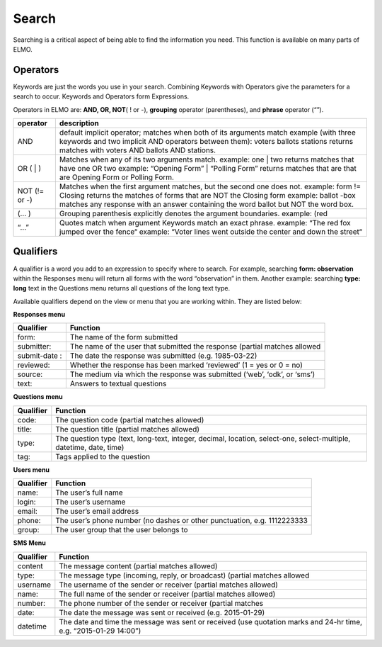 Search
==========

Searching is a critical aspect of being able to find the information you
need. This function is available on many parts of ELMO.

Operators
---------------

Keywords are just the words you use in your search. Combining Keywords
with Operators give the parameters for a search to occur. Keywords and
Operators form Expressions.

Operators in ELMO are: **AND, OR, NOT**\ ( ! or -), **grouping**
operator (parentheses), and **phrase** operator (“”).

+----------+---------------------------------------------------------------------+
| operator |     description                                                     |
|          |                                                                     |
+==========+=====================================================================+
| AND      | default implicit operator; matches when both of its arguments match |
|          | example (with three keywords and two implicit AND operators between |
|          | them): voters ballots stations returns matches with voters AND      |
|          | ballots AND stations.                                               |
+----------+---------------------------------------------------------------------+
| OR ( \| )| Matches when any of its two arguments match.                        |
|          | example: one \| two returns matches that have one OR two            |
|          | example: “Opening Form” \| “Polling Form” returns matches that are  |
|          | that are Opening Form or Polling Form.                              |
+----------+---------------------------------------------------------------------+
| NOT      | Matches when the first argument matches, but the second one does    |
| (!=      | not. example: form != Closing returns the matches of forms that are |
| or       | NOT the Closing form example: ballot -box matches any response with |
| -)       | an answer containing the word ballot but NOT the word box.          |
+----------+---------------------------------------------------------------------+
| (… )     | Grouping parenthesis explicitly denotes the argument boundaries.    |
|          | example: (red                                                       |
+----------+---------------------------------------------------------------------+
| “…”      | Quotes match when argument Keywords match an exact phrase. example: |
|          | “The red fox jumped over the fence“ example: “Voter lines went      |
|          | outside the center and down the street“                             |
+----------+---------------------------------------------------------------------+

Qualifiers
----------------

A qualifier is a word you add to an expression to specify where to
search. For example, searching **form: observation** within the
Responses menu will return all forms with the word “observation” in
them. Another example: searching **type: long** text in the Questions
menu returns all questions of the long text type.

Available qualifiers depend on the view or menu that you are working
within. They are listed below:

**Responses menu**

+-------------+--------------------------------------------------------------+
| Qualifier   | Function                                                     |
+=============+==============================================================+
| form:       | The name of the form submitted                               |
+-------------+--------------------------------------------------------------+
| submitter:  | The name of the user that submitted the response (partial    |
|             | matches allowed                                              |
+-------------+--------------------------------------------------------------+
| submit-date | The date the response was submitted (e.g. 1985-03-22)        |
| :           |                                                              |
+-------------+--------------------------------------------------------------+
| reviewed:   | Whether the response has been marked ‘reviewed’ (1 = yes or  |
|             | 0 = no)                                                      |
+-------------+--------------------------------------------------------------+
| source:     | The medium via which the response was submitted (‘web’,      |
|             | ‘odk’, or ‘sms’)                                             |
+-------------+--------------------------------------------------------------+
| text:       | Answers to textual questions                                 |
+-------------+--------------------------------------------------------------+

**Questions menu**

+-----------+-------------------------------------------------------------------+
| Qualifier | Function                                                          |
+===========+===================================================================+
| code:     | The question code (partial matches allowed)                       |
+-----------+-------------------------------------------------------------------+
| title:    | The question title (partial matches allowed)                      |
+-----------+-------------------------------------------------------------------+
| type:     | The question type (text, long-text, integer, decimal, location,   |
|           | select-one, select-multiple, datetime, date, time)                |
+-----------+-------------------------------------------------------------------+
| tag:      | Tags applied to the question                                      |
+-----------+-------------------------------------------------------------------+

**Users menu**

+-----------+----------------------------------------------------------------+
| Qualifier | Function                                                       |
+===========+================================================================+
| name:     | The user’s full name                                           |
+-----------+----------------------------------------------------------------+
| login:    | The user’s username                                            |
+-----------+----------------------------------------------------------------+
| email:    | The user’s email address                                       |
+-----------+----------------------------------------------------------------+
| phone:    | The user’s phone number (no dashes or other punctuation, e.g.  |
|           | 1112223333                                                     |
+-----------+----------------------------------------------------------------+
| group:    | The user group that the user belongs to                        |
+-----------+----------------------------------------------------------------+

**SMS Menu**

+-----------+-------------------------------------------------------------------+
| Qualifier | Function                                                          |
+===========+===================================================================+
| content   | The message content (partial matches allowed)                     |
+-----------+-------------------------------------------------------------------+
| type:     | The message type (incoming, reply, or broadcast) (partial matches |
|           | allowed                                                           |
+-----------+-------------------------------------------------------------------+
| username  | The username of the sender or receiver (partial matches allowed)  |
+-----------+-------------------------------------------------------------------+
| name:     | The full name of the sender or receiver (partial matches allowed) |
+-----------+-------------------------------------------------------------------+
| number:   | The phone number of the sender or receiver (partial matches       |
+-----------+-------------------------------------------------------------------+
| date:     | The date the message was sent or received (e.g. 2015-01-29)       |
+-----------+-------------------------------------------------------------------+
| datetime  | The date and time the message was sent or received (use quotation |
|           | marks and 24-hr time, e.g. “2015-01-29 14:00”)                    |
+-----------+-------------------------------------------------------------------+
